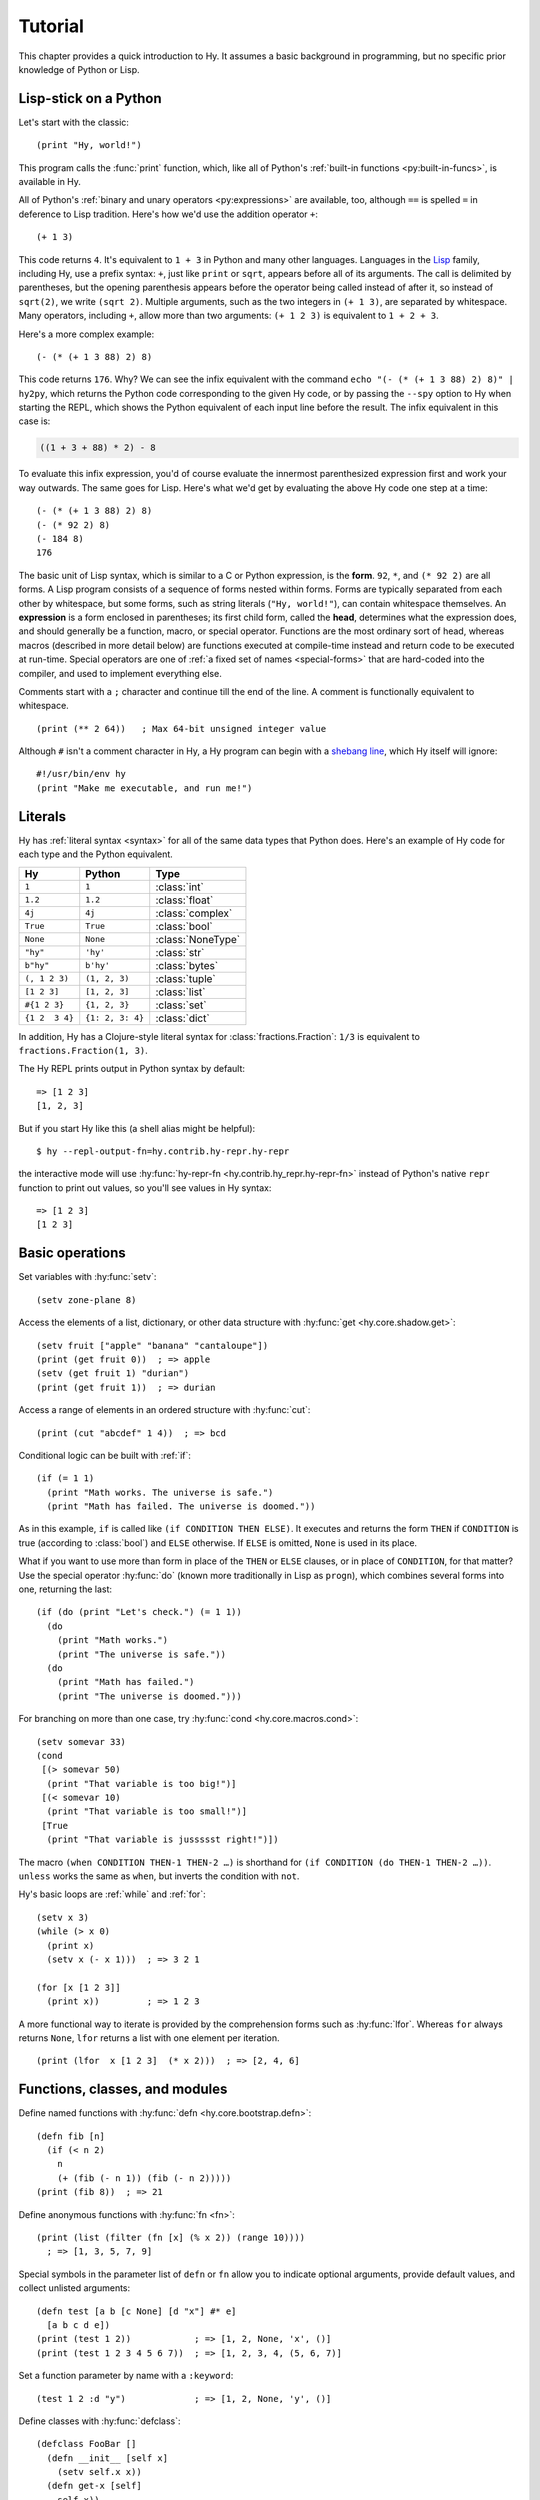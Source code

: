 ========
Tutorial
========

.. image:: _static/cuddles-transparent-small.png
   :alt: Karen Rustard's Cuddles

This chapter provides a quick introduction to Hy. It assumes a basic background
in programming, but no specific prior knowledge of Python or Lisp.

Lisp-stick on a Python
======================

Let's start with the classic::

    (print "Hy, world!")

This program calls the :func:`print` function, which, like all of Python's
:ref:`built-in functions <py:built-in-funcs>`, is available in Hy.

All of Python's :ref:`binary and unary operators <py:expressions>` are
available, too, although ``==`` is spelled ``=`` in deference to Lisp
tradition. Here's how we'd use the addition operator ``+``::

    (+ 1 3)

This code returns ``4``. It's equivalent to ``1 + 3`` in Python and many other
languages. Languages in the `Lisp
<https://en.wikipedia.org/wiki/Lisp_(programming_language)>`_ family, including
Hy, use a prefix syntax: ``+``, just like ``print`` or ``sqrt``, appears before
all of its arguments. The call is delimited by parentheses, but the opening
parenthesis appears before the operator being called instead of after it, so
instead of ``sqrt(2)``, we write ``(sqrt 2)``. Multiple arguments, such as the
two integers in ``(+ 1 3)``, are separated by whitespace. Many operators,
including ``+``, allow more than two arguments: ``(+ 1 2 3)`` is equivalent to
``1 + 2 + 3``.

Here's a more complex example::

    (- (* (+ 1 3 88) 2) 8)

This code returns ``176``. Why? We can see the infix equivalent with the
command ``echo "(- (* (+ 1 3 88) 2) 8)" | hy2py``, which returns the Python
code corresponding to the given Hy code, or by passing the ``--spy`` option to
Hy when starting the REPL, which shows the Python equivalent of each input line
before the result. The infix equivalent in this case is:

.. code-block:: python

    ((1 + 3 + 88) * 2) - 8

To evaluate this infix expression, you'd of course evaluate the innermost
parenthesized expression first and work your way outwards. The same goes for
Lisp. Here's what we'd get by evaluating the above Hy code one step at a time::

    (- (* (+ 1 3 88) 2) 8)
    (- (* 92 2) 8)
    (- 184 8)
    176

The basic unit of Lisp syntax, which is similar to a C or Python expression, is
the **form**. ``92``, ``*``, and ``(* 92 2)`` are all forms. A Lisp program
consists of a sequence of forms nested within forms. Forms are typically
separated from each other by whitespace, but some forms, such as string
literals (``"Hy, world!"``), can contain whitespace themselves. An
**expression** is a form enclosed in parentheses; its first child form, called
the **head**, determines what the expression does, and should generally be a
function, macro, or special operator. Functions are the most ordinary sort of
head, whereas macros (described in more detail below) are functions executed at
compile-time instead and return code to be executed at run-time. Special
operators are one of :ref:`a fixed set of names <special-forms>` that are
hard-coded into the compiler, and used to implement everything else.

Comments start with a ``;`` character and continue till the end of the line. A
comment is functionally equivalent to whitespace. ::

    (print (** 2 64))   ; Max 64-bit unsigned integer value

Although ``#`` isn't a comment character in Hy, a Hy program can begin with a
`shebang line <https://en.wikipedia.org/wiki/Shebang_(Unix)>`_, which Hy itself
will ignore::

   #!/usr/bin/env hy
   (print "Make me executable, and run me!")

Literals
========

Hy has :ref:`literal syntax <syntax>` for all of the same data types that
Python does. Here's an example of Hy code for each type and the Python
equivalent.

==============  ================  =================
Hy              Python            Type
==============  ================  =================
``1``           ``1``             :class:`int`
``1.2``         ``1.2``           :class:`float`
``4j``          ``4j``            :class:`complex`
``True``        ``True``          :class:`bool`
``None``        ``None``          :class:`NoneType`
``"hy"``        ``'hy'``          :class:`str`
``b"hy"``       ``b'hy'``         :class:`bytes`
``(, 1 2 3)``   ``(1, 2, 3)``     :class:`tuple`
``[1 2 3]``     ``[1, 2, 3]``     :class:`list`
``#{1 2 3}``    ``{1, 2, 3}``     :class:`set`
``{1 2  3 4}``  ``{1: 2, 3: 4}``  :class:`dict`
==============  ================  =================

In addition, Hy has a Clojure-style literal syntax for
:class:`fractions.Fraction`: ``1/3`` is equivalent to ``fractions.Fraction(1,
3)``.

The Hy REPL prints output in Python syntax by default::

  => [1 2 3]
  [1, 2, 3]

But if you start Hy like this (a shell alias might be helpful)::

  $ hy --repl-output-fn=hy.contrib.hy-repr.hy-repr

the interactive mode will use :hy:func:`hy-repr-fn <hy.contrib.hy_repr.hy-repr-fn>` instead of Python's native
``repr`` function to print out values, so you'll see values in Hy syntax::

  => [1 2 3]
  [1 2 3]


Basic operations
================

Set variables with :hy:func:`setv`::

    (setv zone-plane 8)

Access the elements of a list, dictionary, or other data structure with
:hy:func:`get <hy.core.shadow.get>`::

    (setv fruit ["apple" "banana" "cantaloupe"])
    (print (get fruit 0))  ; => apple
    (setv (get fruit 1) "durian")
    (print (get fruit 1))  ; => durian

Access a range of elements in an ordered structure with :hy:func:`cut`::

    (print (cut "abcdef" 1 4))  ; => bcd

Conditional logic can be built with :ref:`if`::

    (if (= 1 1)
      (print "Math works. The universe is safe.")
      (print "Math has failed. The universe is doomed."))

As in this example, ``if`` is called like ``(if CONDITION THEN ELSE)``. It
executes and returns the form ``THEN`` if ``CONDITION`` is true (according to
:class:`bool`) and ``ELSE`` otherwise. If ``ELSE`` is omitted, ``None`` is used
in its place.

What if you want to use more than form in place of the ``THEN`` or ``ELSE``
clauses, or in place of ``CONDITION``, for that matter? Use the special
operator :hy:func:`do` (known more traditionally in Lisp as ``progn``), which
combines several forms into one, returning the last::

   (if (do (print "Let's check.") (= 1 1))
     (do
       (print "Math works.")
       (print "The universe is safe."))
     (do
       (print "Math has failed.")
       (print "The universe is doomed.")))

For branching on more than one case, try :hy:func:`cond <hy.core.macros.cond>`::

   (setv somevar 33)
   (cond
    [(> somevar 50)
     (print "That variable is too big!")]
    [(< somevar 10)
     (print "That variable is too small!")]
    [True
     (print "That variable is jussssst right!")])

The macro ``(when CONDITION THEN-1 THEN-2 …)`` is shorthand for ``(if CONDITION
(do THEN-1 THEN-2 …))``. ``unless`` works the same as ``when``, but inverts the
condition with ``not``.

Hy's basic loops are :ref:`while` and :ref:`for`::

    (setv x 3)
    (while (> x 0)
      (print x)
      (setv x (- x 1)))  ; => 3 2 1

    (for [x [1 2 3]]
      (print x))         ; => 1 2 3

A more functional way to iterate is provided by the comprehension forms such as
:hy:func:`lfor`. Whereas ``for`` always returns ``None``, ``lfor`` returns a list
with one element per iteration. ::

    (print (lfor  x [1 2 3]  (* x 2)))  ; => [2, 4, 6]


Functions, classes, and modules
===============================

Define named functions with :hy:func:`defn <hy.core.bootstrap.defn>`::

    (defn fib [n]
      (if (< n 2)
        n
        (+ (fib (- n 1)) (fib (- n 2)))))
    (print (fib 8))  ; => 21

Define anonymous functions with :hy:func:`fn <fn>`::

    (print (list (filter (fn [x] (% x 2)) (range 10))))
      ; => [1, 3, 5, 7, 9]

Special symbols in the parameter list of ``defn`` or ``fn`` allow you to
indicate optional arguments, provide default values, and collect unlisted
arguments::

    (defn test [a b [c None] [d "x"] #* e]
      [a b c d e])
    (print (test 1 2))            ; => [1, 2, None, 'x', ()]
    (print (test 1 2 3 4 5 6 7))  ; => [1, 2, 3, 4, (5, 6, 7)]

Set a function parameter by name with a ``:keyword``::

    (test 1 2 :d "y")             ; => [1, 2, None, 'y', ()]

Define classes with :hy:func:`defclass`::

    (defclass FooBar []
      (defn __init__ [self x]
        (setv self.x x))
      (defn get-x [self]
        self.x))

Here we create a new instance ``fb`` of ``FooBar`` and access its attributes by
various means::

    (setv fb (FooBar 15))
    (print fb.x)         ; => 15
    (print (. fb x))     ; => 15
    (print (.get-x fb))  ; => 15
    (print (fb.get-x))   ; => 15

Note that syntax like ``fb.x`` and ``fb.get-x`` only works when the object
being invoked (``fb``, in this case) is a simple variable name. To get an
attribute or call a method of an arbitrary form ``FORM``, you must use the
syntax ``(. FORM x)`` or ``(.get-x FORM)``.

Access an external module, whether written in Python or Hy, with
:ref:`import`::

    (import math)
    (print (math.sqrt 2))  ; => 1.4142135623730951

Python can import a Hy module like any other module so long as Hy itself has
been imported first, which, of course, must have already happened if you're
running a Hy program.

Macros
======

Macros are the basic metaprogramming tool of Lisp. A macro is a function that
is called at compile time (i.e., when a Hy program is being translated to
Python :mod:`ast` objects) and returns code, which becomes part of the final
program. Here's a simple example::

    (print "Executing")
    (defmacro m []
      (print "Now for a slow computation")
      (setv x (% (** 10 10 7) 3))
      (print "Done computing")
      x)
    (print "Value:" (m))
    (print "Done executing")

If you run this program twice in a row, you'll see this::

    $ hy example.hy
    Now for a slow computation
    Done computing
    Executing
    Value: 1
    Done executing
    $ hy example.hy
    Executing
    Value: 1
    Done executing

The slow computation is performed while compiling the program on its first
invocation. Only after the whole program is compiled does normal execution
begin from the top, printing "Executing". When the program is called a second
time, it is run from the previously compiled bytecode, which is equivalent to
simply::

    (print "Executing")
    (print "Value:" 1)
    (print "Done executing")

Our macro ``m`` has an especially simple return value, an integer, which at
compile-time is converted to an integer literal. In general, macros can return
arbitrary Hy forms to be executed as code. There are several special operators
and macros that make it easy to construct forms programmatically, such as
:hy:func:`quote` (``'``), :hy:func:`quasiquote` (`````), :hy:func:`unquote` (``~``), and
:hy:func:`defmacro! <hy.core.bootstrap.defmacro!>`. The previous chapter has :hy:func:`a simple example <while>`
of using ````` and ``~`` to define a new control construct ``do-while``.

Sometimes it's nice to be able to call a one-parameter macro without
parentheses. Tag macros allow this. The name of a tag macro is often just one
character long, but since Hy allows most Unicode characters in the name of a
macro (or ordinary variable), you won't out of characters soon. ::

  => (defmacro "#↻" [code]
  ...  (setv op (last code) params (list (butlast code)))
  ...  `(~op ~@params))
  => #↻(1 2 3 +)
  6

What if you want to use a macro that's defined in a different module?
``import`` won't help, because it merely translates to a Python ``import``
statement that's executed at run-time, and macros are expanded at compile-time,
that is, during the translation from Hy to Python. Instead, use :hy:func:`require <require>`,
which imports the module and makes macros available at compile-time.
``require`` uses the same syntax as ``import``. ::

   => (require tutorial.macros)
   => (tutorial.macros.rev (1 2 3 +))
   6

Next steps
==========

You now know enough to be dangerous with Hy. You may now smile villainously and
sneak off to your Hydeaway to do unspeakable things.

Refer to Python's documentation for the details of Python semantics, and the
rest of this manual for Hy-specific features. Like Hy itself, the manual is
incomplete, but :ref:`contributions <hacking>` are always welcome.
